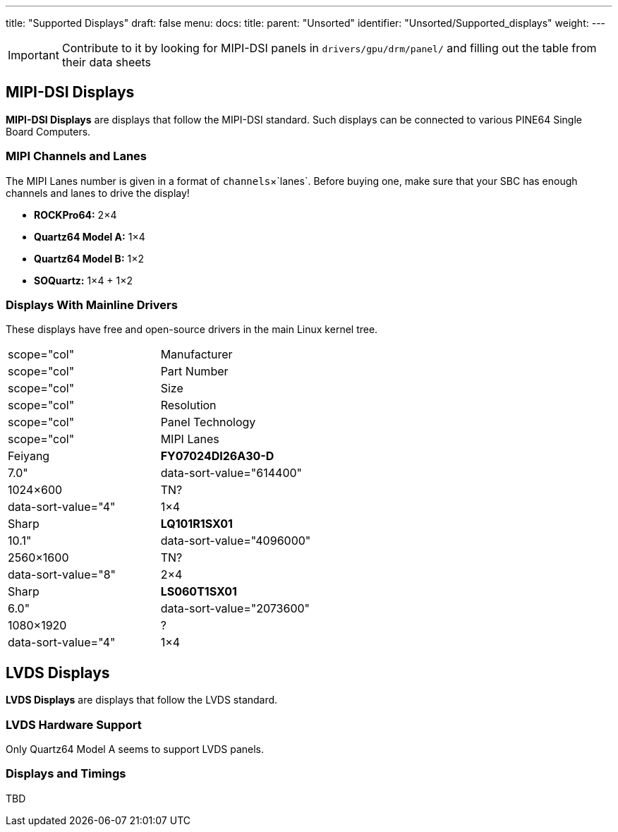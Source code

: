 ---
title: "Supported Displays"
draft: false
menu:
  docs:
    title:
    parent: "Unsorted"
    identifier: "Unsorted/Supported_displays"
    weight: 
---

IMPORTANT: Contribute to it by looking for MIPI-DSI panels in `drivers/gpu/drm/panel/` and filling out the table from their data sheets

== MIPI-DSI Displays

*MIPI-DSI Displays* are displays that follow the MIPI-DSI standard. Such displays can be connected to various PINE64 Single Board Computers.

=== MIPI Channels and Lanes

The MIPI Lanes number is given in a format of `channels`&times;`lanes`. Before buying one, make sure that your SBC has enough channels and lanes to drive the display!

* *ROCKPro64:* 2&times;4
* *Quartz64 Model A:* 1&times;4
* *Quartz64 Model B:* 1&times;2
* *SOQuartz:* 1&times;4 + 1&times;2

=== Displays With Mainline Drivers

These displays have free and open-source drivers in the main Linux kernel tree.

|===
|scope="col" | Manufacturer
|scope="col" | Part Number
|scope="col" | Size
|scope="col" | Resolution
|scope="col" | Panel Technology
|scope="col" | MIPI Lanes

| Feiyang
| **FY07024DI26A30-D**
| 7.0"
| data-sort-value="614400" | 1024&times;600
| TN?
| data-sort-value="4" | 1&times;4

| Sharp
| **LQ101R1SX01**
| 10.1"
| data-sort-value="4096000" | 2560&times;1600
| TN?
| data-sort-value="8" | 2&times;4

| Sharp
| **LS060T1SX01**
| 6.0"
| data-sort-value="2073600" | 1080&times;1920
| ?
| data-sort-value="4" | 1&times;4
|===

== LVDS Displays

*LVDS Displays* are displays that follow the LVDS standard.

=== LVDS Hardware Support

Only Quartz64 Model A seems to support LVDS panels.

=== Displays and Timings

TBD